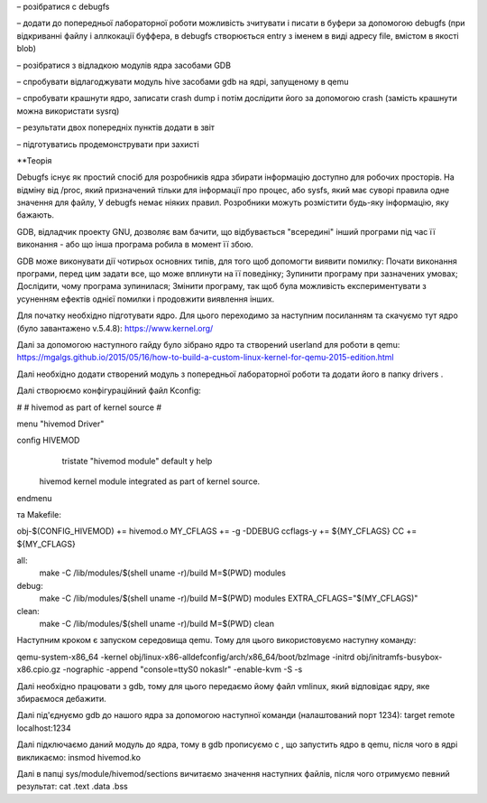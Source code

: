 

– розібратися с debugfs

– додати до попередньої лабораторної роботи можливість зчитувати і писати в буфери за допомогою debugfs (при відкриванні файлу і аллкокації буффера, в debugfs створюється entry з іменем в виді адресу file, вмістом в якості blob)

– розібратися з відладкою модулів ядра засобами GDB

– спробувати відлагоджувати модуль hive засобами gdb на ядрі, запущеному в qemu

– спробувати крашнути ядро, записати crash dump і потім дослідити його за допомогою crash (замість крашнути можна використати sysrq)

– результати двох попередніх пунктів додати в звіт

– підготуватись продемонструвати при захисті

**Теорія

Debugfs існує як простий спосіб для розробників ядра збирати інформацію доступно для робочих просторів. На відміну від /proc, який призначений тільки для інформації про процес, або sysfs, який має суворі правила одне значення для файлу, У debugfs немає ніяких правил. Розробники можуть розмістити будь-яку інформацію, яку бажають.

GDB, відладчик проекту GNU, дозволяє вам бачити, що відбувається "всередині" інший програми під час її виконання - або що інша програма робила в момент її збою.

GDB може виконувати дії чотирьох основних типів, для того щоб допомогти виявити помилку:
Почати виконання програми, перед цим задати все, що може вплинути на її поведінку;
Зупинити програму при зазначених умовах;
Дослідити, чому програма зупинилася;
Змінити програму, так щоб була можливість експериментувати з усуненням ефектів однієї помилки і продовжити виявлення інших.





Для початку необхідно підготувати ядро. Для цього переходимо за наступним посиланням та скачуємо тут ядро (було завантажено v.5.4.8):
https://www.kernel.org/

Далі за допомогою наступного гайду було зібрано ядро та створений userland для роботи в qemu:
https://mgalgs.github.io/2015/05/16/how-to-build-a-custom-linux-kernel-for-qemu-2015-edition.html

Далі необхідно додати створений модуль з попередньої лабораторної роботи та додати його в папку drivers .

Далі створюємо конфігураційний файл Kconfig:

#
# hivemod as part of kernel source
#

menu "hivemod Driver"

config HIVEMOD
        tristate "hivemod module"
        default y
        help
    hivemod kernel module integrated as part of kernel source.

endmenu

та Makefile:

obj-$(CONFIG_HIVEMOD) += hivemod.o
MY_CFLAGS += -g -DDEBUG
ccflags-y += ${MY_CFLAGS}
CC += ${MY_CFLAGS}

all:
  make -C /lib/modules/$(shell uname -r)/build M=$(PWD) modules

debug:
  make -C /lib/modules/$(shell uname -r)/build M=$(PWD) modules EXTRA_CFLAGS="$(MY_CFLAGS)"

clean:
  make -C /lib/modules/$(shell uname -r)/build M=$(PWD) clean

Наступним кроком є запуском середовища qemu. Тому для цього використовуємо наступну команду:

qemu-system-x86_64 -kernel obj/linux-x86-alldefconfig/arch/x86_64/boot/bzImage
-initrd obj/initramfs-busybox-x86.cpio.gz -nographic -append "console=ttyS0 nokaslr" -enable-kvm -S -s

Далі необхідно працювати з gdb, тому для цього передаємо йому файл vmlinux, який відповідає ядру, яке збираємося дебажити.

Далі під'єднуємо gdb до нашого ядра за допомогою наступної команди (налаштований порт 1234):
target remote localhost:1234

Далі підключаємо даний модуль до ядра, тому в gdb прописуємо c , що запустить ядро в qemu, після чого в ядрі викликаємо: 
insmod hivemod.ko

Далі в папці sys/module/hivemod/sections вичитаємо значення наступних файлів, після чого отримуємо певний результат:
cat .text .data .bss

